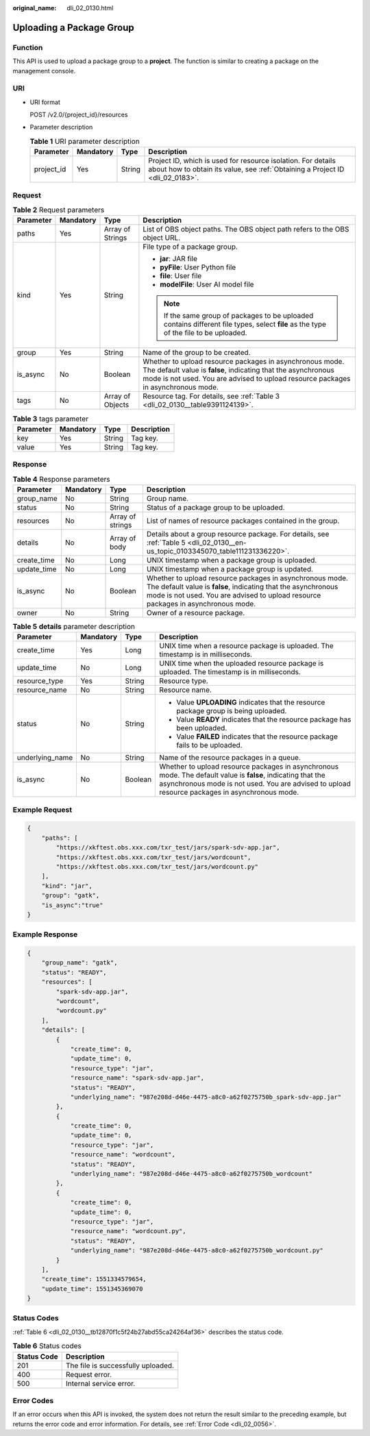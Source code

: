 :original_name: dli_02_0130.html

.. _dli_02_0130:

Uploading a Package Group
=========================

Function
--------

This API is used to upload a package group to a **project**. The function is similar to creating a package on the management console.

URI
---

-  URI format

   POST /v2.0/{project_id}/resources

-  Parameter description

   .. table:: **Table 1** URI parameter description

      +------------+-----------+--------+-----------------------------------------------------------------------------------------------------------------------------------------------+
      | Parameter  | Mandatory | Type   | Description                                                                                                                                   |
      +============+===========+========+===============================================================================================================================================+
      | project_id | Yes       | String | Project ID, which is used for resource isolation. For details about how to obtain its value, see :ref:`Obtaining a Project ID <dli_02_0183>`. |
      +------------+-----------+--------+-----------------------------------------------------------------------------------------------------------------------------------------------+

Request
-------

.. table:: **Table 2** Request parameters

   +-----------------+-----------------+------------------+----------------------------------------------------------------------------------------------------------------------------------------------------------------------------------------------------------------+
   | Parameter       | Mandatory       | Type             | Description                                                                                                                                                                                                    |
   +=================+=================+==================+================================================================================================================================================================================================================+
   | paths           | Yes             | Array of Strings | List of OBS object paths. The OBS object path refers to the OBS object URL.                                                                                                                                    |
   +-----------------+-----------------+------------------+----------------------------------------------------------------------------------------------------------------------------------------------------------------------------------------------------------------+
   | kind            | Yes             | String           | File type of a package group.                                                                                                                                                                                  |
   |                 |                 |                  |                                                                                                                                                                                                                |
   |                 |                 |                  | -  **jar**: JAR file                                                                                                                                                                                           |
   |                 |                 |                  | -  **pyFile**: User Python file                                                                                                                                                                                |
   |                 |                 |                  | -  **file**: User file                                                                                                                                                                                         |
   |                 |                 |                  | -  **modelFile**: User AI model file                                                                                                                                                                           |
   |                 |                 |                  |                                                                                                                                                                                                                |
   |                 |                 |                  | .. note::                                                                                                                                                                                                      |
   |                 |                 |                  |                                                                                                                                                                                                                |
   |                 |                 |                  |    If the same group of packages to be uploaded contains different file types, select **file** as the type of the file to be uploaded.                                                                         |
   +-----------------+-----------------+------------------+----------------------------------------------------------------------------------------------------------------------------------------------------------------------------------------------------------------+
   | group           | Yes             | String           | Name of the group to be created.                                                                                                                                                                               |
   +-----------------+-----------------+------------------+----------------------------------------------------------------------------------------------------------------------------------------------------------------------------------------------------------------+
   | is_async        | No              | Boolean          | Whether to upload resource packages in asynchronous mode. The default value is **false**, indicating that the asynchronous mode is not used. You are advised to upload resource packages in asynchronous mode. |
   +-----------------+-----------------+------------------+----------------------------------------------------------------------------------------------------------------------------------------------------------------------------------------------------------------+
   | tags            | No              | Array of Objects | Resource tag. For details, see :ref:`Table 3 <dli_02_0130__table9391124139>`.                                                                                                                                  |
   +-----------------+-----------------+------------------+----------------------------------------------------------------------------------------------------------------------------------------------------------------------------------------------------------------+

.. _dli_02_0130__table9391124139:

.. table:: **Table 3** tags parameter

   ========= ========= ====== ===========
   Parameter Mandatory Type   Description
   ========= ========= ====== ===========
   key       Yes       String Tag key.
   value     Yes       String Tag key.
   ========= ========= ====== ===========

Response
--------

.. table:: **Table 4** Response parameters

   +-------------+-----------+------------------+----------------------------------------------------------------------------------------------------------------------------------------------------------------------------------------------------------------+
   | Parameter   | Mandatory | Type             | Description                                                                                                                                                                                                    |
   +=============+===========+==================+================================================================================================================================================================================================================+
   | group_name  | No        | String           | Group name.                                                                                                                                                                                                    |
   +-------------+-----------+------------------+----------------------------------------------------------------------------------------------------------------------------------------------------------------------------------------------------------------+
   | status      | No        | String           | Status of a package group to be uploaded.                                                                                                                                                                      |
   +-------------+-----------+------------------+----------------------------------------------------------------------------------------------------------------------------------------------------------------------------------------------------------------+
   | resources   | No        | Array of strings | List of names of resource packages contained in the group.                                                                                                                                                     |
   +-------------+-----------+------------------+----------------------------------------------------------------------------------------------------------------------------------------------------------------------------------------------------------------+
   | details     | No        | Array of body    | Details about a group resource package. For details, see :ref:`Table 5 <dli_02_0130__en-us_topic_0103345070_table111231336220>`.                                                                               |
   +-------------+-----------+------------------+----------------------------------------------------------------------------------------------------------------------------------------------------------------------------------------------------------------+
   | create_time | No        | Long             | UNIX timestamp when a package group is uploaded.                                                                                                                                                               |
   +-------------+-----------+------------------+----------------------------------------------------------------------------------------------------------------------------------------------------------------------------------------------------------------+
   | update_time | No        | Long             | UNIX timestamp when a package group is updated.                                                                                                                                                                |
   +-------------+-----------+------------------+----------------------------------------------------------------------------------------------------------------------------------------------------------------------------------------------------------------+
   | is_async    | No        | Boolean          | Whether to upload resource packages in asynchronous mode. The default value is **false**, indicating that the asynchronous mode is not used. You are advised to upload resource packages in asynchronous mode. |
   +-------------+-----------+------------------+----------------------------------------------------------------------------------------------------------------------------------------------------------------------------------------------------------------+
   | owner       | No        | String           | Owner of a resource package.                                                                                                                                                                                   |
   +-------------+-----------+------------------+----------------------------------------------------------------------------------------------------------------------------------------------------------------------------------------------------------------+

.. _dli_02_0130__en-us_topic_0103345070_table111231336220:

.. table:: **Table 5** **details** parameter description

   +-----------------+-----------------+-----------------+----------------------------------------------------------------------------------------------------------------------------------------------------------------------------------------------------------------+
   | Parameter       | Mandatory       | Type            | Description                                                                                                                                                                                                    |
   +=================+=================+=================+================================================================================================================================================================================================================+
   | create_time     | Yes             | Long            | UNIX time when a resource package is uploaded. The timestamp is in milliseconds.                                                                                                                               |
   +-----------------+-----------------+-----------------+----------------------------------------------------------------------------------------------------------------------------------------------------------------------------------------------------------------+
   | update_time     | No              | Long            | UNIX time when the uploaded resource package is uploaded. The timestamp is in milliseconds.                                                                                                                    |
   +-----------------+-----------------+-----------------+----------------------------------------------------------------------------------------------------------------------------------------------------------------------------------------------------------------+
   | resource_type   | Yes             | String          | Resource type.                                                                                                                                                                                                 |
   +-----------------+-----------------+-----------------+----------------------------------------------------------------------------------------------------------------------------------------------------------------------------------------------------------------+
   | resource_name   | No              | String          | Resource name.                                                                                                                                                                                                 |
   +-----------------+-----------------+-----------------+----------------------------------------------------------------------------------------------------------------------------------------------------------------------------------------------------------------+
   | status          | No              | String          | -  Value **UPLOADING** indicates that the resource package group is being uploaded.                                                                                                                            |
   |                 |                 |                 | -  Value **READY** indicates that the resource package has been uploaded.                                                                                                                                      |
   |                 |                 |                 | -  Value **FAILED** indicates that the resource package fails to be uploaded.                                                                                                                                  |
   +-----------------+-----------------+-----------------+----------------------------------------------------------------------------------------------------------------------------------------------------------------------------------------------------------------+
   | underlying_name | No              | String          | Name of the resource packages in a queue.                                                                                                                                                                      |
   +-----------------+-----------------+-----------------+----------------------------------------------------------------------------------------------------------------------------------------------------------------------------------------------------------------+
   | is_async        | No              | Boolean         | Whether to upload resource packages in asynchronous mode. The default value is **false**, indicating that the asynchronous mode is not used. You are advised to upload resource packages in asynchronous mode. |
   +-----------------+-----------------+-----------------+----------------------------------------------------------------------------------------------------------------------------------------------------------------------------------------------------------------+

Example Request
---------------

.. code-block::

   {
       "paths": [
           "https://xkftest.obs.xxx.com/txr_test/jars/spark-sdv-app.jar",
           "https://xkftest.obs.xxx.com/txr_test/jars/wordcount",
           "https://xkftest.obs.xxx.com/txr_test/jars/wordcount.py"
       ],
       "kind": "jar",
       "group": "gatk",
       "is_async":"true"
   }

Example Response
----------------

.. code-block::

   {
       "group_name": "gatk",
       "status": "READY",
       "resources": [
           "spark-sdv-app.jar",
           "wordcount",
           "wordcount.py"
       ],
       "details": [
           {
               "create_time": 0,
               "update_time": 0,
               "resource_type": "jar",
               "resource_name": "spark-sdv-app.jar",
               "status": "READY",
               "underlying_name": "987e208d-d46e-4475-a8c0-a62f0275750b_spark-sdv-app.jar"
           },
           {
               "create_time": 0,
               "update_time": 0,
               "resource_type": "jar",
               "resource_name": "wordcount",
               "status": "READY",
               "underlying_name": "987e208d-d46e-4475-a8c0-a62f0275750b_wordcount"
           },
           {
               "create_time": 0,
               "update_time": 0,
               "resource_type": "jar",
               "resource_name": "wordcount.py",
               "status": "READY",
               "underlying_name": "987e208d-d46e-4475-a8c0-a62f0275750b_wordcount.py"
           }
       ],
       "create_time": 1551334579654,
       "update_time": 1551345369070
   }

Status Codes
------------

:ref:`Table 6 <dli_02_0130__tb12870f1c5f24b27abd55ca24264af36>` describes the status code.

.. _dli_02_0130__tb12870f1c5f24b27abd55ca24264af36:

.. table:: **Table 6** Status codes

   =========== ==================================
   Status Code Description
   =========== ==================================
   201         The file is successfully uploaded.
   400         Request error.
   500         Internal service error.
   =========== ==================================

Error Codes
-----------

If an error occurs when this API is invoked, the system does not return the result similar to the preceding example, but returns the error code and error information. For details, see :ref:`Error Code <dli_02_0056>`.
